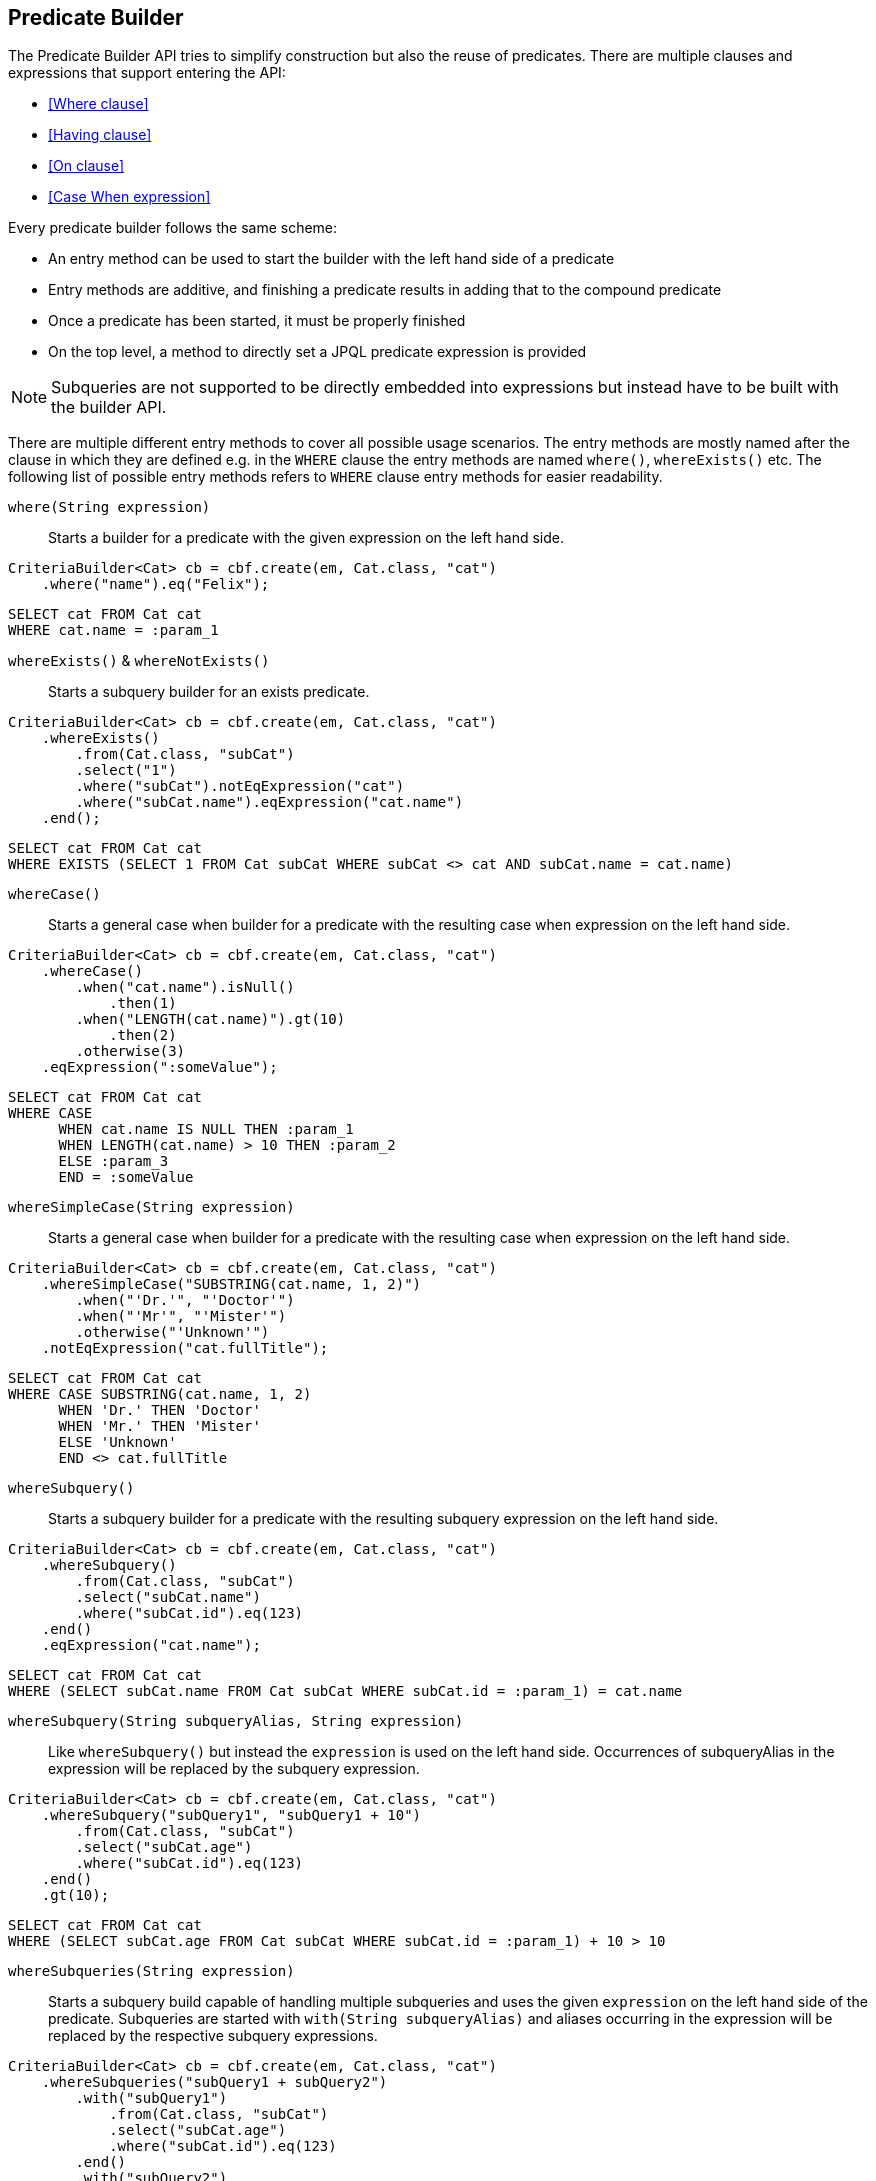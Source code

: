 == Predicate Builder

The Predicate Builder API tries to simplify construction but also the reuse of predicates. There are multiple clauses and expressions that support entering the API:

* <<Where clause>>
* <<Having clause>>
* <<On clause>>
* <<Case When expression>>

Every predicate builder follows the same scheme:

* An entry method can be used to start the builder with the left hand side of a predicate
* Entry methods are additive, and finishing a predicate results in adding that to the compound predicate
* Once a predicate has been started, it must be properly finished
* On the top level, a method to directly set a JPQL predicate expression is provided

NOTE: Subqueries are not supported to be directly embedded into expressions but instead have to be built with the builder API.

There are multiple different entry methods to cover all possible usage scenarios. The entry methods are mostly named after the clause in which they are defined
e.g. in the `WHERE` clause the entry methods are named `where()`, `whereExists()` etc.
The following list of possible entry methods refers to `WHERE` clause entry methods for easier readability.

`where(String expression)`::
Starts a builder for a predicate with the given expression on the left hand side.

[source,java]
----
CriteriaBuilder<Cat> cb = cbf.create(em, Cat.class, "cat")
    .where("name").eq("Felix");
----

[source,sql]
----
SELECT cat FROM Cat cat
WHERE cat.name = :param_1
----

`whereExists()` & `whereNotExists()`::
Starts a subquery builder for an exists predicate.

[source,java]
----
CriteriaBuilder<Cat> cb = cbf.create(em, Cat.class, "cat")
    .whereExists()
        .from(Cat.class, "subCat")
        .select("1")
        .where("subCat").notEqExpression("cat")
        .where("subCat.name").eqExpression("cat.name")
    .end();
----

[source,sql]
----
SELECT cat FROM Cat cat
WHERE EXISTS (SELECT 1 FROM Cat subCat WHERE subCat <> cat AND subCat.name = cat.name)
----

`whereCase()`::
Starts a general case when builder for a predicate with the resulting case when expression on the left hand side.

[source,java]
----
CriteriaBuilder<Cat> cb = cbf.create(em, Cat.class, "cat")
    .whereCase()
        .when("cat.name").isNull()
            .then(1)
        .when("LENGTH(cat.name)").gt(10)
            .then(2)
        .otherwise(3)
    .eqExpression(":someValue");
----

[source,sql]
----
SELECT cat FROM Cat cat
WHERE CASE
      WHEN cat.name IS NULL THEN :param_1
      WHEN LENGTH(cat.name) > 10 THEN :param_2
      ELSE :param_3
      END = :someValue
----

`whereSimpleCase(String expression)`::
Starts a general case when builder for a predicate with the resulting case when expression on the left hand side.

[source,java]
----
CriteriaBuilder<Cat> cb = cbf.create(em, Cat.class, "cat")
    .whereSimpleCase("SUBSTRING(cat.name, 1, 2)")
        .when("'Dr.'", "'Doctor'")
        .when("'Mr'", "'Mister'")
        .otherwise("'Unknown'")
    .notEqExpression("cat.fullTitle");
----

[source,sql]
----
SELECT cat FROM Cat cat
WHERE CASE SUBSTRING(cat.name, 1, 2)
      WHEN 'Dr.' THEN 'Doctor'
      WHEN 'Mr.' THEN 'Mister'
      ELSE 'Unknown'
      END <> cat.fullTitle
----

`whereSubquery()`::
Starts a subquery builder for a predicate with the resulting subquery expression on the left hand side.

[source,java]
----
CriteriaBuilder<Cat> cb = cbf.create(em, Cat.class, "cat")
    .whereSubquery()
        .from(Cat.class, "subCat")
        .select("subCat.name")
        .where("subCat.id").eq(123)
    .end()
    .eqExpression("cat.name");
----

[source,sql]
----
SELECT cat FROM Cat cat
WHERE (SELECT subCat.name FROM Cat subCat WHERE subCat.id = :param_1) = cat.name
----

`whereSubquery(String subqueryAlias, String expression)`::
Like `whereSubquery()` but instead the `expression` is used on the left hand side. Occurrences of subqueryAlias in the expression will be replaced by the subquery expression.

[source,java]
----
CriteriaBuilder<Cat> cb = cbf.create(em, Cat.class, "cat")
    .whereSubquery("subQuery1", "subQuery1 + 10")
        .from(Cat.class, "subCat")
        .select("subCat.age")
        .where("subCat.id").eq(123)
    .end()
    .gt(10);
----

[source,sql]
----
SELECT cat FROM Cat cat
WHERE (SELECT subCat.age FROM Cat subCat WHERE subCat.id = :param_1) + 10 > 10
----

`whereSubqueries(String expression)`::
Starts a subquery build capable of handling multiple subqueries and uses the given `expression` on the left hand side of the predicate.
Subqueries are started with `with(String subqueryAlias)` and aliases occurring in the expression will be replaced by the respective subquery expressions.

[source,java]
----
CriteriaBuilder<Cat> cb = cbf.create(em, Cat.class, "cat")
    .whereSubqueries("subQuery1 + subQuery2")
        .with("subQuery1")
            .from(Cat.class, "subCat")
            .select("subCat.age")
            .where("subCat.id").eq(123)
        .end()
        .with("subQuery2")
            .from(Cat.class, "subCat")
            .select("subCat.age")
            .where("subCat.id").eq(456)
        .end()
    .end()
    .gt(10);
----

[source,sql]
----
SELECT cat FROM Cat cat
WHERE (SELECT subCat.age FROM Cat subCat WHERE subCat.id = :param_1)
      + (SELECT subCat.age FROM Cat subCat WHERE subCat.id = :param_2) > 10
----

`whereOr()` & `whereAnd()`::
Starts a builder for a nested compound predicate. Elements of that predicate are connected with `OR` or `AND` respectively.

[source,java]
----
CriteriaBuilder<Cat> cb = cbf.create(em, Cat.class, "cat")
    .whereOr()
        .where("cat.name").isNull()
        .whereAnd()
            .where("LENGTH(cat.name)").gt(10)
            .where("cat.name").like().value("F%").noEscape()
        .endAnd()
    .endOr();
----

[source,sql]
----
SELECT cat FROM Cat cat
WHERE cat.name IS NULL OR LENGTH(cat.name) > :param_1 AND cat.name LIKE :param_2
----

`whereExpression(String expression)`::
Sets the `WHERE` clause to the given JPQL predicate expression overwriting existing predicates.

[source,java]
----
CriteriaBuilder<Cat> cb = cbf.create(em, Cat.class, "cat")
    .whereExpression("cat.name IS NULL OR LENGTH(cat.name) > 10 AND cat.name LIKE 'F%'");
----

[source,sql]
----
SELECT cat FROM Cat cat
WHERE cat.name IS NULL OR LENGTH(cat.name) > 10 AND cat.name LIKE 'F%'
----

`whereExpressionSubqueries(String expression)`::
A combination of `whereExpression` and `whereSubqueries`. Sets the `WHERE` clause to the given JPQL predicate expression overwriting existing predicates. Subqueries replace aliases in the expression.

[source,java]
----
CriteriaBuilder<Cat> cb = cbf.create(em, Cat.class, "cat")
    .whereExpressionSubqueries("cat.name IS NULL AND subQuery1 + subQuery2 > 10")
        .with("subQuery1")
            .from(Cat.class, "subCat")
            .select("subCat.age")
            .where("subCat.id").eq(123)
        .end()
        .with("subQuery2")
            .from(Cat.class, "subCat")
            .select("subCat.age")
            .where("subCat.id").eq(456)
        .end()
    .end();
----

[source,sql]
----
SELECT cat FROM Cat cat
WHERE cat.name IS NULL
  AND (SELECT subCat.age FROM Cat subCat WHERE subCat.id = :param_1)
      + (SELECT subCat.age FROM Cat subCat WHERE subCat.id = :param_2) > 10
----

=== Restriction Builder

The restriction builder is used to build a predicate for an existing left hand side expression and chains to the right hand side expression.
It supports all standard predicates from JPQL and expressions can be of the following types:

Value/Parameter::
The actual value will be registered as parameter value and a named parameter expression will be added instead.
Methods that accept values typical accept arguments of type `Object`.

Expression::
A JPQL scalar expression can be anything. A path expression, literal, parameter expression, etc.

Subquery::
A subquery is always created via a subquery builder. Variants for replacing aliases in expressions with subqueries also exist.

Available predicates

`BETWEEN` & `NOT BETWEEN`::
The `between` methods expect the *start value* and chain to the between builder which is terminated with the *end value*.

[source,java]
----
CriteriaBuilder<Cat> cb = cbf.create(em, Cat.class, "cat")
    .where("cat.age").between(1).and(10)
    .where("cat.age").notBetween(5).and(6);
----

[source,sql]
----
SELECT cat FROM Cat cat
WHERE cat.age     BETWEEN :param_1 AND :param_2
  AND cat.age NOT BETWEEN :param_3 AND :param_4
----

`EQ`, `NOT EQ`, `LT`, `LE`, `GT` & `GE`::
The comparison predicates additionally support quantified subqueries e.g. `ALL` and `ANY`.

[source,java]
----
CriteriaBuilder<Cat> cb = cbf.create(em, Cat.class, "cat")
    .where("cat.age").notEq(10)
    .where("cat.age").ge().all()
        .from(Cat.class, "subCat")
        .select("subCat.age")
    .end();
----

[source,sql]
----
SELECT cat FROM Cat cat
WHERE cat.age <> :param_1
  AND cat.age >= ALL(
      SELECT subCat.age
      FROM Cat subCat
  )
----

`IN` & `NOT IN`::
This predicate supports value collections, literal expressions or in case of a single parameter expression, that parameter expression can be a collection valued parameter.

[source,java]
----
CriteriaBuilder<Cat> cb = cbf.create(em, Cat.class, "cat")
    .where("cat.age").in(1, 2, 3, 4)
    .where("cat.age").notIn()
        .from(Cat.class, "subCat")
        .select("subCat.age")
        .where("subCat.name").notEqExpression("cat.name")
    .end();
----

[source,sql]
----
SELECT cat FROM Cat cat
WHERE cat.age IN (:param_1, :param_2, :param_3, :param_4)
  AND cat.age NOT IN(
      SELECT subCat.age
      FROM Cat subCat
      WHERE subCat.name <> cat.name
  )
----

`IS NULL` & `IS NOT NULL`::
A simple null check.

[source,java]
----
CriteriaBuilder<Cat> cb = cbf.create(em, Cat.class, "cat")
    .where("cat.age").isNotNull();
----

[source,sql]
----
SELECT cat FROM Cat cat
WHERE cat.age IS NOT NULL
----

`IS EMPTY` & `IS NOT EMPTY`::
Checks if the left hand side is empty. Only valid for path expressions that evaluate to collections.

[source,java]
----
CriteriaBuilder<Cat> cb = cbf.create(em, Cat.class, "cat")
    .where("cat.kittens").isNotEmpty();
----

[source,sql]
----
SELECT cat FROM Cat cat
WHERE cat.kittens IS NOT EMPTY
----

`MEMBER OF` & `NOT MEMBER OF`::
Checks if the left hand side is a member of the collection typed path expression.

[source,java]
----
CriteriaBuilder<Cat> cb = cbf.create(em, Cat.class, "cat")
    .where("cat.father").isNotMemberOf("cat.kittens");
----

[source,sql]
----
SELECT cat FROM Cat cat
WHERE cat.father NOT MEMBER OF cat.kittens
----

`LIKE` & `NOT LIKE`::
A `LIKE` with specifiable case sensitivity that must be terminated finally with an escape character or `noEscape()`.

[source,java]
----
CriteriaBuilder<Cat> cb = cbf.create(em, Cat.class, "cat")
    .where("cat.name").like().value("Bill%").noEscape()
    .where("cat.name").notLike(false).expression("'%abc%'").noEscape();
----

[source,sql]
----
SELECT cat FROM Cat cat
WHERE cat.name LIKE :param_1
  AND UPPER(cat.name) NOT LIKE UPPER('%abc%')
----

=== Case When Expression Builder

The binary predicates `EQ`, `NOT EQ`, `LT`, `LE`, `GT` & `GE` also allow to create case when expressions for the right hand side via a builder API.

[source,java]
----
CriteriaBuilder<Cat> cb = cbf.create(em, Cat.class, "cat")
    .where("cat.name").eq()
        .caseWhen("cat.father").isNotNull()
            .thenExpression("cat.father.name")
        .caseWhen("cat.mother").isNotNull()
            .thenExpression("cat.mother.name")
        .otherwise("Billy");
----

[source,sql]
----
SELECT cat
FROM Cat cat
LEFT JOIN cat.father father_1
LEFT JOIN cat.mother mother_1
WHERE cat.name = CASE
    WHEN father_1 IS NOT NULL
        THEN father_1.name
    WHEN mother_1 IS NOT NULL
        THEN mother_1.name
    ELSE
        :param_1
    END
----